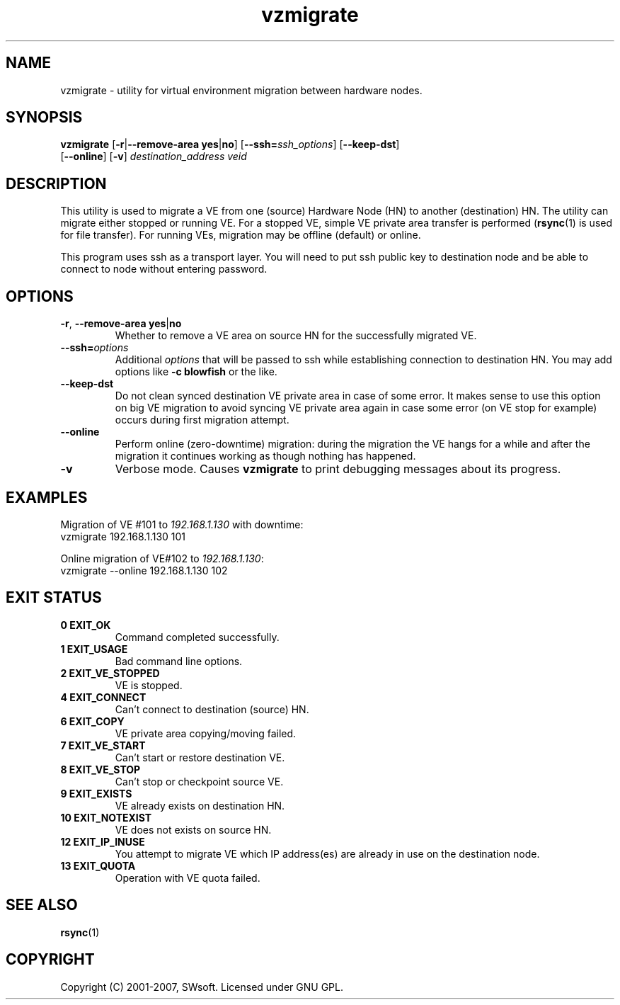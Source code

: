 .TH vzmigrate 8 "12 Sep 2006" "OpenVZ" "Virtual Environments"

.SH NAME
vzmigrate - utility for virtual environment migration between hardware nodes.

.SH SYNOPSIS
.TP
\fBvzmigrate\fR [\fB-r\fR|\fB--remove-area\fR \fByes\fR|\fBno\fR] [\fB--ssh=\fIssh_options\fR] \
[\fB--keep-dst\fR] [\fB--online\fR] [\fB-v\fR] \fIdestination_address\fR \fIveid\fR

.SH DESCRIPTION
This utility is used to migrate a VE from one (source) Hardware Node (HN)
to another (destination) HN. The utility can migrate either stopped or running
VE. For a stopped VE, simple VE private area transfer is performed
(\fBrsync\fR(1) is used for file transfer). For running VEs,
migration may be offline (default) or online.

This program uses ssh as a transport layer. You will need to put ssh
public key to destination node and be able to connect to node without
entering password.

.SH OPTIONS
.TP
\fB-r\fR, \fB--remove-area\fR \fByes\fR|\fBno\fR
Whether to remove a VE area on source HN for the successfully migrated VE.

.TP
\fB--ssh=\fIoptions\fR
Additional \fIoptions\fR that will be passed to ssh while establishing
connection to destination HN. You may add options like \fB-c blowfish\fR
or the like.

.TP
.B --keep-dst
Do not clean synced destination VE private area in case of some
error. It makes sense to use this option on big VE migration to avoid
syncing VE private area again in case some error (on VE stop for
example) occurs during first migration attempt.

.TP
.B --online
Perform online (zero-downtime) migration: during the migration the VE
hangs for a while and after the migration it continues working as though nothing has
happened.

.TP
.B -v
Verbose mode. Causes \fBvzmigrate\fP to print debugging messages about its progress.

.SH EXAMPLES
Migration of VE #101 to \fI192.168.1.130\fR with downtime:
.br
\f(CR	vzmigrate 192.168.1.130 101
\fR
.br

Online migration of VE#102 to \fI192.168.1.130\fR:
.br
\f(CR	vzmigrate --online 192.168.1.130 102
\fR

.SH EXIT STATUS
.TP
.B 0 EXIT_OK
Command completed successfully.
.TP
.B 1 EXIT_USAGE
Bad command line options.
.TP
.B 2 EXIT_VE_STOPPED
VE is stopped.
.TP
.B 4 EXIT_CONNECT
Can't connect to destination (source) HN.
.TP
.B 6 EXIT_COPY
VE private area copying/moving failed.
.TP
.B 7 EXIT_VE_START
Can't start or restore destination VE.
.TP
.B 8 EXIT_VE_STOP
Can't stop or checkpoint source VE.
.TP
.B 9 EXIT_EXISTS
VE already exists on destination HN.
.TP
.B 10 EXIT_NOTEXIST
VE does not exists on source HN.
.TP
.B 12 EXIT_IP_INUSE
You attempt to migrate VE which IP address(es) are already in use
on the destination node.
.TP
.B 13 EXIT_QUOTA
Operation with VE quota failed.


.SH SEE ALSO
.BR rsync (1)

.SH COPYRIGHT
Copyright (C) 2001-2007, SWsoft. Licensed under GNU GPL.
